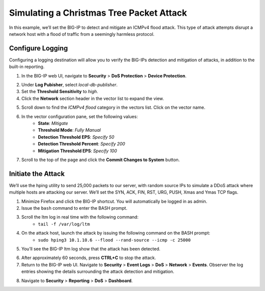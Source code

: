 Simulating a Christmas Tree Packet Attack
=========================================

In this example, we’ll set the BIG-IP to detect and mitigate an ICMPv4 flood attack. This type
of attack attempts disrupt a network host with a flood of traffic from a seemingly harmless protocol.

Configure Logging
-----------------

Configuring a logging destination will allow you to verify the BIG-IPs detection and mitigation 
of attacks, in addition to the built-in reporting.

1. In the BIG-IP web UI, navigate to **Security** > **DoS Protection** > **Device Protection**.

.. image:: _images/image056.png
    :alt:  screenshot

2. Under **Log Pubisher**, select *local-db-publisher*.
3. Set the **Threshold Sensitivity** to *high*.
4. Click the **Network** section header in the vector list to expand the view.

.. image:: _images/image057.png
    :alt:  screenshot

5. Scroll down to find the *ICMPv4 flood* category in the vectors list. Click on the vector name.
6. In the vector configuration pane, set the following values:
    - **State**: *Mitigate*
    - **Threshold Mode**: *Fully Manual*
    - **Detection Threshold EPS**: *Specify 50*
    - **Detection Threshold Percent**: *Specify 200*
    - **Mitigation Threshold EPS**: *Specify 100*

.. image:: _images/image059.png
    :alt:  screenshot

7. Scroll to the top of the page and click the **Commit Changes to System** button.

Initiate the Attack
-------------------

We’ll use the hping utility to send 25,000 packets to our server, with random source IPs to simulate a DDoS attack where multiple hosts are attacking our server. We’ll set the SYN, ACK, FIN, RST, URG, PUSH, Xmas and Ymas TCP flags.

1. Minimize Firefox and click the BIG-IP shortcut. You will automatically be logged in as admin.
2. Issue the ``bash`` command to enter the BASH prompt.
3. Scroll the ltm log in real time with the following command: 
    - ``tail -f /var/log/ltm``
4. On the attack host, launch the attack by issuing the following command on the BASH prompt: 
    - ``sudo hping3 10.1.10.6 --flood --rand-source --icmp -c 25000``
5. You’ll see the BIG-IP ltm log show that the attack has been detected.

.. image:: _images/image060.png
    :alt:  screenshot

6. After approximately 60 seconds, press **CTRL+C** to stop the attack.
7. Return to the BIG-IP web UI. Navigate to **Security** > **Event Logs** > **DoS** > **Network** > **Events**. Observer the log entries showing the details surrounding the attack detection and mitigation.

.. image:: _images/image061.png
    :alt:  screenshot

8. Navigate to **Security** > **Reporting** > **DoS** > **Dashboard**. 

.. image:: _images/image062.png
    :alt:  screenshot
